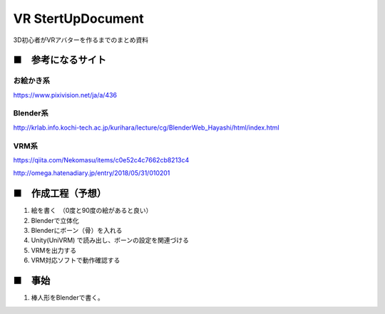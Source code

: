 ====================================================================
VR StertUpDocument
====================================================================


3D初心者がVRアバターを作るまでのまとめ資料



■　参考になるサイト
---------------------------------------------------------------------


お絵かき系
^^^^^^^^^^^^^^^^^^^^^^^^^^^^^^^^^^^^^^^^^^

https://www.pixivision.net/ja/a/436



Blender系
^^^^^^^^^^^^^^^^^^^^^^^^^^^^^^^^^^^^^^^^^^

http://krlab.info.kochi-tech.ac.jp/kurihara/lecture/cg/BlenderWeb_Hayashi/html/index.html


VRM系
^^^^^^^^^^^^^^^^^^^^^^^^^^^^^^^^^^^^^^^^^^

https://qiita.com/Nekomasu/items/c0e52c4c7662cb8213c4

http://omega.hatenadiary.jp/entry/2018/05/31/010201


■　作成工程（予想）
---------------------------------------------------------------------

1. 絵を書く　（0度と90度の絵があると良い）

2. Blenderで立体化

3. Blenderにボーン（骨）を入れる

4. Unity(UniVRM) で読み出し、ボーンの設定を関連づける

5. VRMを出力する

6. VRM対応ソフトで動作確認する


■　事始
---------------------------------------------------------------------

1. 棒人形をBlenderで書く。



